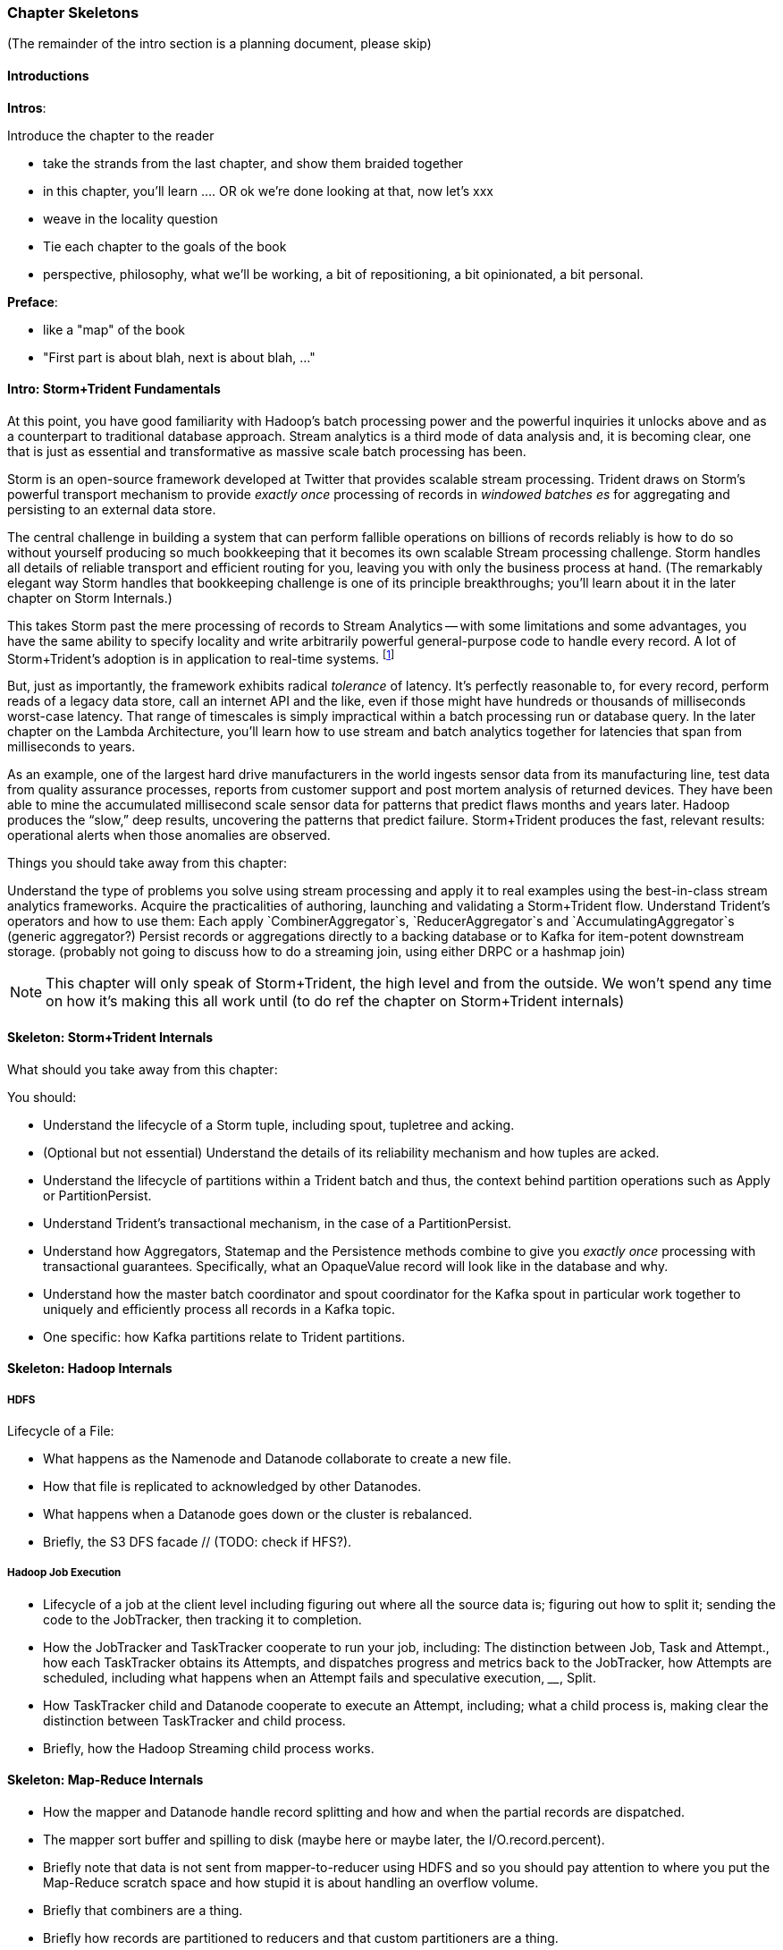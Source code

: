 === Chapter Skeletons

(The remainder of the intro section is a planning document, please skip)

==== Introductions

**Intros**:

Introduce the chapter to the reader

* take the strands from the last chapter, and show them braided together
* in this chapter, you'll learn .... OR ok we're done looking at that, now let's xxx
* weave in the locality question
* Tie each chapter to the goals of the book

* perspective, philosophy, what we'll be working, a bit of repositioning, a bit opinionated, a bit personal.

**Preface**:

* like a "map" of the book
* "First part is about blah, next is about blah, ..."

==== Intro: Storm+Trident Fundamentals

At this point, you have good familiarity with Hadoop’s batch processing power and the powerful  inquiries it unlocks above and as a counterpart to traditional database approach.  Stream analytics is a third mode of data analysis and, it is becoming clear, one that is just as essential and transformative as massive scale batch processing has been.  

Storm is an open-source framework developed at Twitter that provides scalable stream processing.  Trident draws on Storm’s powerful transport mechanism to provide _exactly once_ processing of records in _windowed batches es_ for aggregating and persisting
to an external data store.   

The central challenge in building a system that can perform fallible operations on billions of records reliably is how to do so without yourself producing so much bookkeeping that it becomes its own scalable Stream processing challenge.  Storm handles all details of reliable transport and efficient routing for you, leaving you with only the business process at hand.  (The remarkably elegant way Storm handles that bookkeeping challenge is one of its principle breakthroughs; you’ll learn about it in the later chapter on Storm Internals.)

This takes Storm past the mere processing of records to Stream Analytics -- with some limitations and some advantages, you have the same ability to specify locality and write arbitrarily powerful general-purpose code to handle every record.  A lot of Storm+Trident’s adoption is in application to real-time systems. footnote:[for reasons you’ll learn in the Storm internals chapter, it’s not suitable for ultra-low latency (below, say, 5s of milliseconds), Wall Street-type applications, but if latencies above that are real-time enough for you, Storm+Trident shines.]

But, just as importantly, the framework exhibits radical _tolerance_ of latency.  It’s perfectly reasonable to, for every record, perform reads of a legacy data store, call an internet API and the like, even if those might have hundreds or thousands of milliseconds worst-case latency.  That range of timescales is simply impractical within a batch processing run or database query.  In the later chapter on the Lambda Architecture, you’ll learn how to use stream and batch analytics together for latencies that span from milliseconds to years.  

As an example, one of the largest hard drive manufacturers in the world  ingests sensor data from its manufacturing line, test data from quality assurance processes, reports from customer support and post mortem analysis of returned devices.  They have been able to mine the accumulated millisecond scale sensor data for patterns that predict flaws months and years later.  Hadoop produces the “slow,” deep results, uncovering the patterns that predict failure.  Storm+Trident produces the fast, relevant results:  operational alerts when those anomalies are observed.

Things you should take away from this chapter:

Understand the type of problems you solve using stream processing and apply it to real examples using the best-in-class stream analytics frameworks.
Acquire the practicalities of authoring, launching and validating a Storm+Trident flow.  
Understand Trident’s operators and how to use them:  Each apply `CombinerAggregator`s, `ReducerAggregator`s and `AccumulatingAggregator`s (generic aggregator?)
Persist records or aggregations directly to a backing database or to Kafka for item-potent downstream storage.
(probably not going to discuss how to do a streaming join, using either DRPC or a hashmap join)

NOTE: This chapter will only speak of Storm+Trident, the high level and from the outside. We won’t spend any time on how it’s making this all work until (to do ref the chapter on Storm+Trident internals)

==== Skeleton: Storm+Trident Internals

What should you take away from this chapter:

You should:

* Understand the lifecycle of a Storm tuple, including spout, tupletree and acking. 
* (Optional but not essential) Understand the details of its reliability mechanism and how tuples are acked.  
* Understand the lifecycle of partitions within a Trident batch and thus, the context behind partition operations such as Apply or PartitionPersist.
* Understand Trident’s transactional mechanism, in the case of a PartitionPersist.
* Understand how Aggregators, Statemap and the Persistence methods combine to give you _exactly once_  processing with transactional guarantees.  Specifically, what an OpaqueValue record will look like in the database and why.
* Understand how the master batch coordinator and spout coordinator for the Kafka spout in particular work together to uniquely and efficiently process all records in a Kafka topic.
* One specific:  how Kafka partitions relate to Trident partitions.

==== Skeleton: Hadoop Internals

=====  HDFS

Lifecycle of a File:

* What happens as the Namenode and Datanode collaborate to create a new file.
* How that file is replicated to acknowledged by other Datanodes.
* What happens when a Datanode goes down or the cluster is rebalanced.
* Briefly, the S3 DFS facade // (TODO: check if HFS?).

===== Hadoop Job Execution

* Lifecycle of a job at the client level including figuring out where all the source data is; figuring out how to split it; sending the code to the JobTracker, then tracking it to completion.
* How the JobTracker and TaskTracker cooperate to run your job, including:  The distinction between Job, Task and Attempt., how each TaskTracker obtains its Attempts, and dispatches progress and metrics back to the JobTracker, how Attempts are scheduled, including what happens when an Attempt fails and speculative execution, ________, Split.
* How TaskTracker child and Datanode cooperate to execute an Attempt, including; what a child process is, making clear the distinction between TaskTracker and child process.
* Briefly, how the Hadoop Streaming child process works.

==== Skeleton: Map-Reduce Internals

* How the mapper and Datanode handle record splitting and how and when the partial records are dispatched.
* The mapper sort buffer and spilling to disk (maybe here or maybe later, the I/O.record.percent).
* Briefly note that data is not sent from mapper-to-reducer using HDFS and so you should pay attention to where you put the Map-Reduce scratch space and how stupid it is about handling an overflow volume.
* Briefly that combiners are a thing.
* Briefly how records are partitioned to reducers and that custom partitioners are a thing.
* How the Reducer accepts and tracks its mapper outputs.
* Details of the merge/sort (shuffle and sort), including the relevant buffers and flush policies and why it can skip the last merge phase.
* (NOTE:  Secondary sort and so forth will have been described earlier.)
* Delivery of output data to the HDFS and commit whether from mapper or reducer.
* Highlight the fragmentation problem with map-only jobs.
* Where memory is used, in particular, mapper-sort buffers, both kinds of reducer-merge buffers, application internal buffers.

==== Skeleton: Conceptual Model for Analytics.

===== Domain Boundaries.

* An interesting opportunity happens when the sequence order of records corresponds to one of your horizon keys.
* Explain using the example of weblogs. highlighting strict order and partial order.
* In the frequent case, the sequence order only somewhat corresponds to one of the horizon keys.  There are several types of somewhat ordered streams:  block disorder, bounded band disorder, band disorder.  When those conditions hold, you can use windows to recover the power you have with ordered streams -- often, without having to order the stream.
* Unbounded band disorder only allows “”convergent truth” aggregators.  If you have no idea when or whether that some additional record from a horizon group might show up, then you can’t treat your aggregation as anything but a best possible guess at the truth.
* However, what the limited disorder does get you, is the ability to efficiently cache aggregations from  a practically infinite backing data store.  
* With bounded band or block disorder, you can perform accumulator-style aggregations.
* How to, with the abstraction of an infinite sorting buffer or an infinite binning buffer, efficiently re-present the stream as one where sequence order and horizon key directly correspond.
* Re-explain the Hadoop Map-Reduce algorithm  in this window+horizon model.
* How windows and panes correspond to horizon groups, subgroups and the secondary sort; in particular, explain the CUBE and ROLLUP operations in Pig.
* (somewhere:  Describe how to use Trident batches as they currently stand to fake out windows.)

===== Fundamental Boundaries

* Understand why conceptual model is useful; in particular, it illuminates the core similarity between batch and stream analytics and also, to help you reason about the architecture of your analysis.
* The basic model:  Organize context globally, compute locally.  DO MORE HERE.
* Horizon of computation, including what we mean by horizon key.  DO MORE HERE.
* Volume of justified belief.  DO MORE HERE.
* Note that the direct motivation for Big Data technology is to address the situation where the necessary volume for justified belief exceeds the practical horizon of computation.
* Volume of aggregation, including holistic and algebraic aggregates.  Describe briefly one or two algebraic aggregates and two holistic aggregates, including medium (or something) and  Unified-Profile assembly.
* Highlight that , in practice, we often and eagerly trade off truth and accuracy in favor of relevance, timeliness, cost and the other constraints we’ve described.  Give a few examples.
* Timescale of acceptable delay.  DO MORE HERE.
* Timescale of syndication.  DO MORE HERE.
* Horizon of computational risk.  DO MORE HERE.
* Horizon of external conversation.  DO MORE HERE.

* Understand relativity: horizons of belief, computation, delay, etc
* How guarantees of bounded disorder or delay, uniform sampling, etc let you trade off
* Aggregation types: holistic, algebraic, combinable; accumulate, accretion

==== Skeleton: Geographic data

Continuous horizon: getting 1-d locality

==== Skeleton: Statistics

Data is worthless. Actually, it's worse than worthless. It costs you money to gather, store, manage, replicate and analyze. What you really want is insight -- a relevant summary of the essential patterns in that data -- produced using relationships to analyze data in context.

Statistical summaries are the purest form of this activity, and will be used repeatedly in the book to come, so now that you see how Hadoop is used it's a good place to focus.

Some statistical measures let you summarize the whole from summaries of the parts: I can count all the votes in the state by summing the votes from each county, and the votes in each county by summing the votes at each polling station. Those types of aggregations -- average/standard deviation, correlation, and so forth -- are naturally scalable, but just having billions of objects introduces some practical problems you need to avoid. We'll also use them to introduce Pig, a high-level language for SQL-like queries on large datasets.

Other statistical summaries require assembling context that grows with the size of the whole dataset. The amount of intermediate data required to count distinct objects, extract an accurate histogram, or find the median and other quantiles can become costly and cumbersome. That's especially unfortunate because so much data at large scale has a long-tail, not normal (Gaussian) distribution -- the median is far more robust indicator of the "typical" value than the average. (If Bill Gates walks into a bar, everyone in there is a billionaire on average.)

But you don't always need an exact value -- you need actionable insight. There's a clever pattern for approximating the whole by combining carefully re-mixed summaries of the parts, and we'll apply it to

* Holistic vs algebraic aggregations
* Underflow and the "Law of Huge Numbers"
* Approximate holistic aggs: Median vs remedian; percentile; count distinct (hyperloglog)
* Count-min sketch for most frequent elements
* Approx histogram
